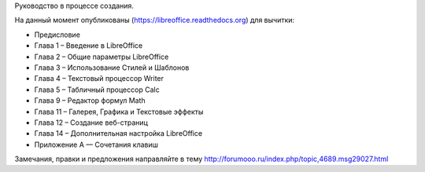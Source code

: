 Руководство в процессе создания. 


На данный момент опубликованы (https://libreoffice.readthedocs.org) для вычитки:
        
* Предисловие
* Глава 1 – Введение в LibreOffice
* Глава 2 – Общие параметры LibreOffice
* Глава 3 – Использование Стилей и Шаблонов
* Глава 4 – Текстовый процессор Writer
* Глава 5 – Табличный процессор Calc
* Глава 9 – Редактор формул Math
* Глава 11 – Галерея, Графика и Текстовые эффекты
* Глава 12 – Создание веб-страниц
* Глава 14 – Дополнительная настройка LibreOffice
* Приложение А — Сочетания клавиш
          
Замечания, правки и предложения направляйте в тему http://forumooo.ru/index.php/topic,4689.msg29027.html

